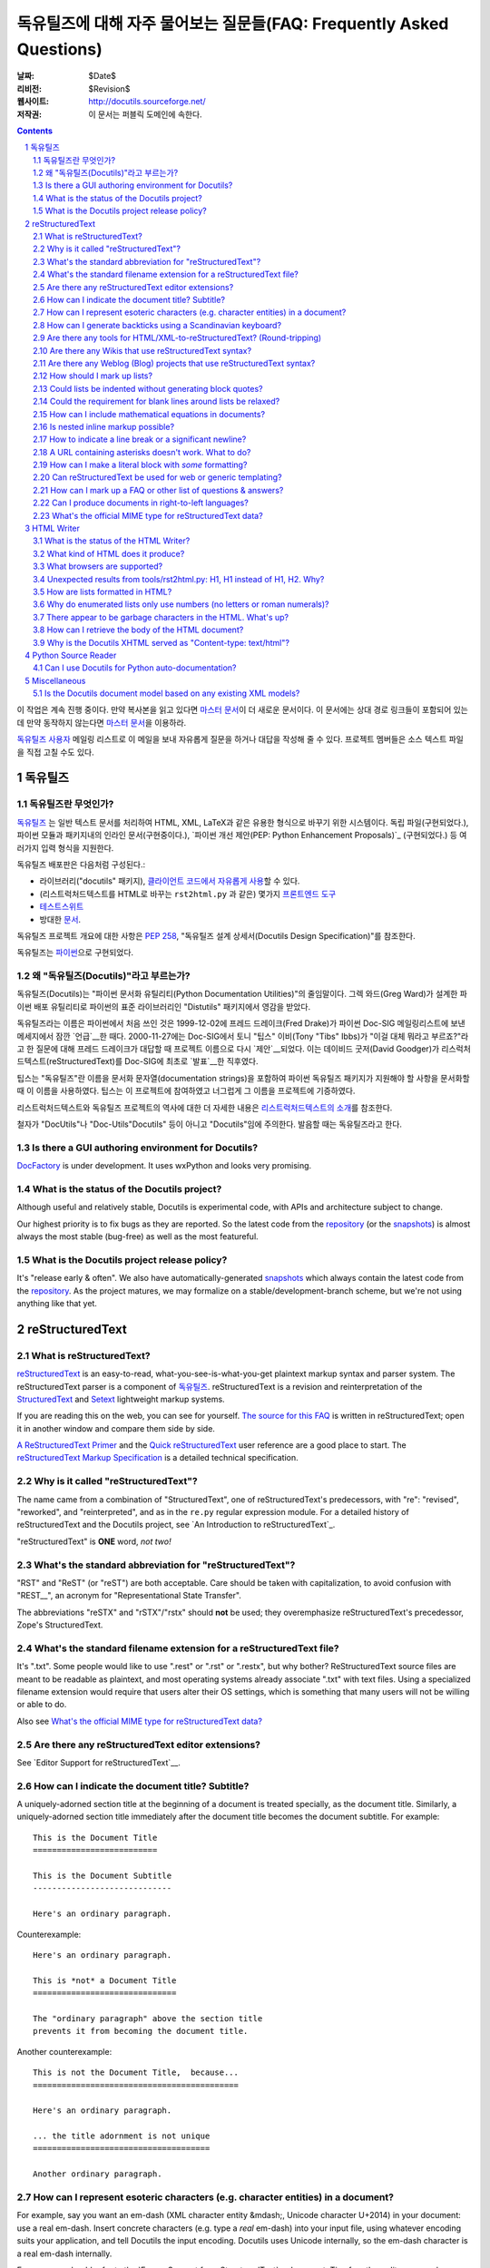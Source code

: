 .. -*- coding: utf-8 -*-


.. 관리자 주의 사항: 새로운 질문은 각 절의 마지막에 덧붙여서 절과 질문의 번호가
   바뀌지 않도록 한다.


======================================================================================
 독유틸즈에 대해 자주 물어보는 질문들(FAQ: Frequently Asked Questions)
======================================================================================

:날짜: $Date$
:리비전: $Revision$
:웹사이트: http://docutils.sourceforge.net/
:저작권: 이 문서는 퍼블릭 도메인에 속한다.

.. contents::
.. sectnum::


이 작업은 계속 진행 중이다. 만약 복사본을 읽고 있다면 `마스터 문서`_\ 이 더 새로운 문서이다.
이 문서에는 상대 경로 링크들이 포함되어 있는데 만약 동작하지 않는다면 `마스터 문서`_\ 을 이용하라.

`독유틸즈 사용자`_ 메일링 리스트로 이 메일을 보내 자유롭게 질문을 하거나 대답을 작성해 줄 수 있다.
프로젝트 멤버들은 소스 텍스트 파일을 직접 고칠 수도 있다.

.. _마스터 문서: https://veranostech.github.io/docs-korean-docutils/docutils/FAQ_ko.html
.. _let us know:
.. _독유틸즈 사용자: docs/user/mailing-lists.html#Docutils-users



독유틸즈
================

독유틸즈란 무엇인가?
----------------------------------


독유틸즈_ 는 일반 텍스트 문서를 처리하여 HTML, XML, LaTeX과 같은 유용한 형식으로
바꾸기 위한 시스템이다. 독립 파일(구현되었다.),
파이썬 모듈과 패키지내의 인라인 문서(구현중이다.),
`파이썬 개선 제안(PEP: Python Enhancement Proposals)`_ (구현되었다.) 등
여러가지 입력 형식을 지원한다.

독유틸즈 배포판은 다음처럼 구성된다.:

* 라이브러리("docutils" 패키지), `클라이언트 코드에서 자유롭게 사용`_\ 할 수 있다.
* (리스트럭처드텍스트를 HTML로 바꾸는 ``rst2html.py`` 과 같은) 몇가지 `프론트엔드 도구`_
* `테스트스위트`_
* 방대한 문서_.

독유틸즈 프로젝트 개요에 대한 사항은 `PEP 258`_,
"독유틸즈 설계 상세서(Docutils Design Specification)"를 참조한다.

독유틸즈는 파이썬_\ 으로 구현되었다.

.. _독유틸즈: http://docutils.sourceforge.net/
.. _파이썬 개선 제안(PEP: Python Enhancement Proposals): http://www.python.org/peps/pep-0012.html
.. _클라이언트 코드에서 자유롭게 사용: docs/api/publisher_ko.html
.. _프론트엔드 도구: docs/user/tools_ko.html
.. _테스트스위트: docs/dev/testing_ko.html
.. _문서: docs/index_ko.html
.. _PEP 258: http://www.python.org/peps/pep-0258.html
.. _파이썬: http://www.python.org/


왜 "독유틸즈(Docutils)"라고 부르는가?
--------------------------------------------------------

독유틸즈(Docutils)는 "파이썬 문서화 유틸리티(Python Documentation Utilities)"의 줄임말이다.
그렉 와드(Greg Ward)가 설계한 파이썬 배포 유틸리티로 파이썬의 표준 라이브러리인 "Distutils" 패키지에서 영감을 받았다.

독유틸즈라는 이름은 파이썬에서 처음 쓰인 것은 1999-12-02에 프레드 드레이크(Fred Drake)가
파이썬 Doc-SIG 메일링리스트에 보낸 메세지에서 잠깐 `언급`__\ 한 때다.
2000-11-27에는 Doc-SIG에서 토니 "팁스" 이비(Tony "Tibs" Ibbs)가
"이걸 대체 뭐라고 부르죠?"라고 한 질문에 대해 프레드 드레이크가 대답할 때
프로젝트 이름으로 다시 `제안`__\ 되었다.
이는 데이비드 굿저(David Goodger)가 리스럭처드텍스트(reStructuredText)를
Doc-SIG에 최초로 `발표`__\ 한 직후였다.

팁스는 "독유틸즈"란 이름을
문서화 문자열(documentation strings)을 포함하여
파이썬 독유틸즈 패키지가 지원해야 할 사항을 문서화할 때 이 이름을 사용하였다.
팁스는 이 프로젝트에 참여하였고 너그럽게 그 이름을 프로젝트에 기증하였다.

리스트럭처드텍스트와 독유틸즈 프로젝트의 역사에 대한 더 자세한 내용은
`리스트럭처드텍스트의 소개`_\ 를 참조한다.

철자가 "DocUtils"나 "Doc-Utils"Docutils" 등이 아니고 "Docutils"임에 주의한다.
발음할 때는 독유틸즈라고 한다.

.. _리스트럭처드텍스트의 소개: docs/ref/rst/introduction_ko.html
__ http://mail.python.org/pipermail/doc-sig/1999-December/000878.html
__ http://mail.python.org/pipermail/doc-sig/2000-November/001252.html
__ http://mail.python.org/pipermail/doc-sig/2000-November/001239.html
__ http://homepage.ntlworld.com/tibsnjoan/docutils/STpy.html


Is there a GUI authoring environment for Docutils?
--------------------------------------------------

DocFactory_ is under development.  It uses wxPython and looks very
promising.

.. _DocFactory:
   http://docutils.sf.net/sandbox/gschwant/docfactory/doc/


What is the status of the Docutils project?
-------------------------------------------

Although useful and relatively stable, Docutils is experimental code,
with APIs and architecture subject to change.

Our highest priority is to fix bugs as they are reported.  So the
latest code from the repository_ (or the snapshots_) is almost always
the most stable (bug-free) as well as the most featureful.


What is the Docutils project release policy?
--------------------------------------------

It's "release early & often".  We also have automatically-generated
snapshots_ which always contain the latest code from the repository_.
As the project matures, we may formalize on a
stable/development-branch scheme, but we're not using anything like
that yet.

.. _repository: docs/dev/repository.html
.. _snapshots: http://docutils.sourceforge.net/#download


reStructuredText
================

What is reStructuredText?
-------------------------

reStructuredText_ is an easy-to-read, what-you-see-is-what-you-get
plaintext markup syntax and parser system.  The reStructuredText
parser is a component of 독유틸즈_.  reStructuredText is a revision
and reinterpretation of the StructuredText_ and Setext_ lightweight
markup systems.

If you are reading this on the web, you can see for yourself.  `The
source for this FAQ <FAQ.txt>`_ is written in reStructuredText; open
it in another window and compare them side by side.

`A ReStructuredText Primer`_ and the `Quick reStructuredText`_ user
reference are a good place to start.  The `reStructuredText Markup
Specification`_ is a detailed technical specification.

.. _A ReStructuredText Primer: docs/user/rst/quickstart.html
.. _Quick reStructuredText: docs/user/rst/quickref.html
.. _reStructuredText Markup Specification:
   docs/ref/rst/restructuredtext.html
.. _reStructuredText: http://docutils.sourceforge.net/rst.html
.. _StructuredText:
   http://dev.zope.org/Members/jim/StructuredTextWiki/FrontPage/
.. _Setext: http://docutils.sourceforge.net/mirror/setext.html


Why is it called "reStructuredText"?
------------------------------------

The name came from a combination of "StructuredText", one of
reStructuredText's predecessors, with "re": "revised", "reworked", and
"reinterpreted", and as in the ``re.py`` regular expression module.
For a detailed history of reStructuredText and the Docutils project,
see `An Introduction to reStructuredText`_.

"reStructuredText" is **ONE** word, *not two!*


What's the standard abbreviation for "reStructuredText"?
--------------------------------------------------------

"RST" and "ReST" (or "reST") are both acceptable.  Care should be
taken with capitalization, to avoid confusion with "REST__", an
acronym for "Representational State Transfer".

The abbreviations "reSTX" and "rSTX"/"rstx" should **not** be used;
they overemphasize reStructuredText's precedessor, Zope's
StructuredText.

__ http://en.wikipedia.org/wiki/Representational_State_Transfer


What's the standard filename extension for a reStructuredText file?
-------------------------------------------------------------------

It's ".txt".  Some people would like to use ".rest" or ".rst" or
".restx", but why bother?  ReStructuredText source files are meant to
be readable as plaintext, and most operating systems already associate
".txt" with text files.  Using a specialized filename extension would
require that users alter their OS settings, which is something that
many users will not be willing or able to do.

Also see `What's the official MIME type for reStructuredText data?`_


Are there any reStructuredText editor extensions?
-------------------------------------------------

See `Editor Support for reStructuredText`__.

__ tools/editors/README.html


How can I indicate the document title?  Subtitle?
-------------------------------------------------

A uniquely-adorned section title at the beginning of a document is
treated specially, as the document title.  Similarly, a
uniquely-adorned section title immediately after the document title
becomes the document subtitle.  For example::

    This is the Document Title
    ==========================

    This is the Document Subtitle
    -----------------------------

    Here's an ordinary paragraph.

Counterexample::

    Here's an ordinary paragraph.

    This is *not* a Document Title
    ==============================

    The "ordinary paragraph" above the section title
    prevents it from becoming the document title.

Another counterexample::

    This is not the Document Title,  because...
    ===========================================

    Here's an ordinary paragraph.

    ... the title adornment is not unique
    =====================================

    Another ordinary paragraph.


How can I represent esoteric characters (e.g. character entities) in a document?
--------------------------------------------------------------------------------

For example, say you want an em-dash (XML character entity &mdash;,
Unicode character U+2014) in your document: use a real em-dash.
Insert concrete characters (e.g. type a *real* em-dash) into your
input file, using whatever encoding suits your application, and tell
Docutils the input encoding.  Docutils uses Unicode internally, so the
em-dash character is a real em-dash internally.

Emacs users should refer to the `Emacs Support for reStructuredText`__
document.  Tips for other editors are welcome.

__ tools/editors/emacs/README.html

ReStructuredText has no character entity subsystem; it doesn't know
anything about XML charents.  To Docutils, "&mdash;" in input text is
7 discrete characters; no interpretation happens.  When writing HTML,
the "&" is converted to "&amp;", so in the raw output you'd see
"&amp;mdash;".  There's no difference in interpretation for text
inside or outside inline literals or literal blocks -- there's no
character entity interpretation in either case.

If you can't use a Unicode-compatible encoding and must rely on 7-bit
ASCII, there is a workaround.  New in Docutils 0.3.10 is a set of
`Standard Substitution Definition Sets`_, which provide equivalents of
XML & HTML character entity sets as substitution definitions.  For
example, the Japanese yen currency symbol can be used as follows::

    .. include:: <xhtml1-lat1.txt>

    |yen| 600 for a complete meal?  That's cheap!

For earlier versions of Docutils, equivalent files containing
character entity set substitution definitions using the "unicode_"
directive `are available`_.  Please read the `description and
instructions`_ for use.  Thanks to David Priest for the original idea.

If you insist on using XML-style charents, you'll have to implement a
pre-processing system to convert to UTF-8 or something.  That
introduces complications though; you can no longer *write* about
charents naturally; instead of writing "&mdash;" you'd have to write
"&amp;mdash;".

For the common case of long dashes, you might also want to insert the
following substitution definitons into your document (both of them are
using the "unicode_" directive)::

    .. |--| unicode:: U+2013   .. en dash
    .. |---| unicode:: U+2014  .. em dash, trimming surrounding whitespace
       :trim:

.. |--| unicode:: U+2013   .. en dash
.. |---| unicode:: U+2014  .. em dash, trimming surrounding whitespace
   :trim:

Now you can write dashes using pure ASCII: "``foo |--| bar; foo |---|
bar``", rendered as "foo |--| bar; foo |---| bar".  (Note that Mozilla
and Firefox may render this incorrectly.)  The ``:trim:`` option for
the em dash is necessary because you cannot write "``foo|---|bar``";
thus you need to add spaces ("``foo |---| bar``") and advise the
reStructuredText parser to trim the spaces.

.. _Standard Substitution Definition Sets: docs/ref/rst/substitutions.html
.. _unicode: docs/ref/rst/directives.html#unicode-character-codes
.. _are available: http://docutils.sourceforge.net/tmp/charents/
.. _tarball: http://docutils.sourceforge.net/tmp/charents.tgz
.. _description and instructions:
   http://docutils.sourceforge.net/tmp/charents/README.html
.. _to-do list: docs/dev/todo.html


How can I generate backticks using a Scandinavian keyboard?
-----------------------------------------------------------

The use of backticks in reStructuredText is a bit awkward with
Scandinavian keyboards, where the backtick is a "dead" key.  To get
one ` character one must press SHIFT-` + SPACE.

Unfortunately, with all the variations out there, there's no way to
please everyone.  For Scandinavian programmers and technical writers,
this is not limited to reStructuredText but affects many languages and
environments.

Possible solutions include

* If you have to input a lot of backticks, simply type one in the
  normal/awkward way, select it, copy and then paste the rest (CTRL-V
  is a lot faster than SHIFT-` + SPACE).

* Use keyboard macros.

* Remap the keyboard.  The Scandinavian keyboard layout is awkward for
  other programming/technical characters too; for example, []{}
  etc. are a bit awkward compared to US keyboards.

  According to Axel Kollmorgen,

      Under Windows, you can use the `Microsoft Keyboard Layout Creator
      <http://www.microsoft.com/globaldev/tools/msklc.mspx>`__ to easily
      map the backtick key to a real backtick (no dead key). took me
      five minutes to load my default (german) keyboard layout, untick
      "Dead Key?" from the backtick key properties ("in all shift
      states"), "build dll and setup package", install the generated
      .msi, and add my custom keyboard layout via Control Panel >
      Regional and Language Options > Languages > Details > Add
      Keyboard layout (and setting it as default "when you start your
      computer").

* Use a virtual/screen keyboard or character palette, such as:

  - `Web-based keyboards <http://keyboard.lab.co.il/>`__ (IE only
    unfortunately).
  - Windows: `Click-N-Type <http://www.lakefolks.org/cnt/>`__.
  - Mac OS X: the Character Palette can store a set of favorite
    characters for easy input.  Open System Preferences,
    International, Input Menu tab, enable "Show input menu in menu
    bar", and be sure that Character Palette is enabled in the list.

If anyone knows of other/better solutions, please `let us know`_.


Are there any tools for HTML/XML-to-reStructuredText?  (Round-tripping)
-----------------------------------------------------------------------

People have tossed the idea around, and some implementations of
reStructuredText-generating tools can be found in the `Docutils Link
List`_.

There's no reason why reStructuredText should not be round-trippable
to/from XML; any technicalities which prevent round-tripping would be
considered bugs.  Whitespace would not be identical, but paragraphs
shouldn't suffer.  The tricky parts would be the smaller details, like
links and IDs and other bookkeeping.

For HTML, true round-tripping may not be possible.  Even adding lots
of extra "class" attributes may not be enough.  A "simple HTML" to RST
filter is possible -- for some definition of "simple HTML" -- but HTML
is used as dumb formatting so much that such a filter may not be
particularly useful.  An 80/20 approach should work though: build a
tool that does 80% of the work automatically, leaving the other 20%
for manual tweaks.

.. _독유틸즈 Link List: docs/user/links.html


Are there any Wikis that use reStructuredText syntax?
-----------------------------------------------------

There are several, with various degrees of completeness.  With no
implied endorsement or recommendation, and in no particular order:

* `Ian Bicking's experimental code
  <http://docutils.sf.net/sandbox/ianb/wiki/Wiki.py>`__

* `MoinMoin <http://moinmoin.wikiwikiweb.de/>`__ has some support;
  `here's a sample <http://moinmoin.wikiwikiweb.de/RestSample>`__

* Zope-based `Zwiki <http://zwiki.org/>`__

* Zope3-based Zwiki (in the Zope 3 source tree as
  ``zope.products.zwiki``)

* `StikiWiki <http://mithrandr.moria.org/code/stikiwiki/>`__

* `Trac <http://trac.edgewall.com//>`__ `supports using
  reStructuredText
  <http://trac.edgewall.com//wiki/WikiRestructuredText>`__ as
  an alternative to wiki markup. This includes support for `TracLinks
  <http://trac.edgewall.com//wiki/TracLinks>`__ from within
  RST text via a custom RST reference-directive or, even easier, an
  interpreted text role 'trac'

Please `let us know`_ of any other reStructuredText Wikis.

.. dead link
.. The example application for the `Web Framework Shootout
.. <http://colorstudy.com/docs/shootout.html>`__ article is a Wiki using
.. reStructuredText.


Are there any Weblog (Blog) projects that use reStructuredText syntax?
----------------------------------------------------------------------

With no implied endorsement or recommendation, and in no particular
order:

* `Firedrop <http://www.voidspace.org.uk/python/firedrop2/>`__
* `PyBloxsom <http://pyblosxom.sourceforge.net/>`__
* `Lino WebMan <http://lino.sourceforge.net/webman.html>`__
* `Pelican <http://blog.getpelican.com/>`__
  (also  listed `on PyPi <http://pypi.python.org/pypi/pelican>`__)

Please `let us know`_ of any other reStructuredText Blogs.


.. _Can lists be indented without generating block quotes?:

How should I mark up lists?
---------------------------

Bullet_ & enumerated_ list markup is very intuitive but there are 2
points that must be noted:

.. _bullet: docs/ref/rst/restructuredtext.html#bullet-lists
.. _enumerated: docs/ref/rst/restructuredtext.html#enumerated-lists

1. Lists should **not** be indented.  This is correct::

       paragraph

       * list item 1

         * nested item 1.1
         * nested item 1.2

       * list item 2

   while this is probably incorrect::

       paragraph

         * list item 1

             * nested item 1.1
             * nested item 1.2

         * list item 2

   The extra indentation (of the list containing items 1.1 and 1.2) is
   recognized as a block quote.  This is usually not what you mean and
   it causes the list in the output to be indented too much.

2. There **must** be blank lines around list items, except between
   items of the same level, where blank lines are optional.  The
   example above shows this.

Note that formatting of the *output* is independent of the input, and
is decided by the writer and the stylesheet.  For instance, lists
*are* indented in HTML output by default.  See `How are lists
formatted in HTML?`_ for details.


Could lists be indented without generating block quotes?
--------------------------------------------------------

Some people like to write lists with indentation but don't intend a
blockquote context.  There has been a lot of discussion about allowing
this in reStructuredText, but there are some issues that would need to
be resolved before it could be implemented.  There is a summary of the
issues and pointers to the discussions in `the to-do list`__.

__ docs/dev/todo.html#indented-lists


Could the requirement for blank lines around lists be relaxed?
--------------------------------------------------------------

Short answer: no.

In reStructuredText, it would be impossible to unambigously mark up
and parse lists without blank lines before and after.  Deeply nested
lists may look ugly with so many blank lines, but it's a price we pay
for unambiguous markup.  Some other plaintext markup systems do not
require blank lines in nested lists, but they have to compromise
somehow, either accepting ambiguity or requiring extra complexity.
For example, `Epytext <http://epydoc.sf.net/epytext.html#list>`__ does
not require blank lines around lists, but it does require that lists
be indented and that ambiguous cases be escaped.


How can I include mathematical equations in documents?
------------------------------------------------------

Use the `math directive`_ and `math role`_, available since Docutils 0.8.

.. _math directive: docs/ref/rst/directives.html#math
.. _math role: docs/ref/rst/roles.html#math


Is nested inline markup possible?
---------------------------------

Not currently, no.  It's on the `to-do list`__ (`details here`__), and
hopefully will be part of the reStructuredText parser soon.  At that
time, markup like this will become possible::

    Here is some *emphasized text containing a `hyperlink`_ and
    ``inline literals``*.

__ docs/dev/todo.html#nested-inline-markup
__ docs/dev/rst/alternatives.html#nested-inline-markup

There are workarounds, but they are either convoluted or ugly or both.
They are not recommended.

* Inline markup can be combined with hyperlinks using `substitution
  definitions`__ and references__ with the `"replace" directive`__.
  For example::

      Here is an |emphasized hyperlink|_.

      .. |emphasized hyperlink| replace:: *emphasized hyperlink*
      .. _emphasized hyperlink: http://example.org

  It is not possible for just a portion of the replacement text to be
  a hyperlink; it's the entire replacement text or nothing.

  __ docs/ref/rst/restructuredtext.html#substitution-definitions
  __ docs/ref/rst/restructuredtext.html#substitution-references
  __ docs/ref/rst/directives.html#replace

* The `"raw" directive`__ can be used to insert raw HTML into HTML
  output::

      Here is some |stuff|.

      .. |stuff| raw:: html

         <em>emphasized text containing a
         <a href="http://example.org">hyperlink</a> and
         <tt>inline literals</tt></em>

  Raw LaTeX is supported for LaTeX output, etc.

  __ docs/ref/rst/directives.html#raw


How to indicate a line break or a significant newline?
------------------------------------------------------

`Line blocks`__ are designed for address blocks, verse, and other
cases where line breaks are significant and must be preserved.  Unlike
literal blocks, the typeface is not changed, and inline markup is
recognized.  For example::

    | A one, two, a one two three four
    |
    | Half a bee, philosophically,
    |     must, *ipso facto*, half not be.
    | But half the bee has got to be,
    |     *vis a vis* its entity.  D'you see?
    |
    | But can a bee be said to be
    |     or not to be an entire bee,
    |         when half the bee is not a bee,
    |             due to some ancient injury?
    |
    | Singing...

__ docs/ref/rst/restructuredtext.html#line-blocks

Here's a workaround for manually inserting explicit line breaks in
HTML output::

    .. |br| raw:: html

       <br />

    I want to break this line here: |br| this is after the break.

    If the extra whitespace bothers you, |br|\ backslash-escape it.


A URL containing asterisks doesn't work.  What to do?
-----------------------------------------------------

Asterisks are valid URL characters (see :RFC:`2396`), sometimes used
in URLs.  For example::

    http://cvs.example.org/viewcvs.py/*checkout*/module/file

Unfortunately, the parser thinks the asterisks are indicating
emphasis.  The slashes serve as delineating punctuation, allowing the
asterisks to be recognized as markup.  The example above is separated
by the parser into a truncated URL, an emphasized word, and some
regular text::

    http://cvs.example.org/viewcvs.py/
    *checkout*
    /module/file

To turn off markup recognition, use a backslash to escape at least the
first asterisk, like this::

    http://cvs.example.org/viewcvs.py/\*checkout*/module/file

Escaping the second asterisk doesn't hurt, but it isn't necessary.


How can I make a literal block with *some* formatting?
------------------------------------------------------

Use the `parsed-literal`_ directive.

.. _parsed-literal: docs/ref/rst/directives.html#parsed-literal

Scenario: a document contains some source code, which calls for a
literal block to preserve linebreaks and whitespace.  But part of the
source code should be formatted, for example as emphasis or as a
hyperlink.  This calls for a *parsed* literal block::

    .. parsed-literal::

       print "Hello world!"  # *tricky* code [1]_

The emphasis (``*tricky*``) and footnote reference (``[1]_``) will be
parsed.


Can reStructuredText be used for web or generic templating?
-----------------------------------------------------------

Docutils and reStructuredText can be used with or as a component of a
templating system, but they do not themselves include templating
functionality.  Templating should simply be left to dedicated
templating systems.  Users can choose a templating system to apply to
their reStructuredText documents as best serves their interests.

There are many good templating systems for Python (ht2html_, YAPTU_,
Quixote_'s PTL, Cheetah_, etc.; see this non-exhaustive list of `some
other templating systems`_), and many more for other languages, each
with different approaches.  We invite you to try several and find one
you like.  If you adapt it to use Docutils/reStructuredText, please
consider contributing the code to Docutils or `let us know`_ and we'll
keep a list here.

One reST-specific web templating system is `rest2web
<http://www.voidspace.org.uk/python/rest2web>`_, a tool for
automatically building websites, or parts of websites.

.. _ht2html: http://ht2html.sourceforge.net/
.. _YAPTU:
   http://aspn.activestate.com/ASPN/Cookbook/Python/Recipe/52305
.. _Quixote: http://www.mems-exchange.org/software/quixote/
.. _Cheetah: http://www.cheetahtemplate.org/
.. _some other templating systems:
   http://webware.sourceforge.net/Papers/Templates/


How can I mark up a FAQ or other list of questions & answers?
-------------------------------------------------------------

There is no specific syntax for FAQs and Q&A lists.  Here are two
options:

1. For a FAQ (Frequently Asked Questions, usually with answers), a
   convenient way to mark up the questions is as section titles, with
   the answer(s) as section content.  This document is marked up in
   this way.

   The advantages of using section titles for questions are: sections
   can be numbered automatically, and a table of contents can be
   generated automatically.  One limitation of this format is that
   questions must fit on one line (section titles may not wrap, in the
   source text).  For very long questions, the title may be a summary
   of the question, with the full question in the section body.

2. Field lists work well as Q&A lists::

       :Q: What kind of questions can we
           put here?

       :A: Any kind we like!

   In order to separate questions, lists can be used:

       1. :Q: What kind of question can we
              put here?
          :A: Any kind we like!

       2. :Q: How many answers can a question have?
          :A: It can have one,
          :A: or more.
          :A3: Answers can be numbered like this.
          :A: 1. Or like this.
              2. We're flexible!

   If you don't want to number or otherwise mark questions, you can
   use an empty comment between individual field lists to separate
   them::

       :Q: First question?
       :A: Answer.

       ..

       :Q: Second question?
       :A: Answer.


.. _bidi:

Can I produce documents in right-to-left languages?
---------------------------------------------------

Languages written from right to left, such as Arabic and Hebrew, must
be reordered according to the `Unicode Bidi Algorithm`_.  This
requires support from the editor and special markup in the output
format.

The source format of reStructuredText is relatively bidi-friendly:
most constructs are denoted by punctuation without intrusion of
English and when you must write in English, it's usually on a separate
line.  So any editor that auto-detects direction per-line (like gedit
or geresh_) will suffice.

Moreover, it's possible to translate_ all reStructuredText keywords.
This was not yet done for any RTL language, but when it is, it will be
possible to write an RTL document with vitually no English.  This will
allow reasonable use of editors limited to a single base direction for
the whole document (like Notepad, Vim and text boxes in Firefox).

.. _Unicode Bidi Algorithm: http://www.unicode.org/reports/tr9/
.. _geresh: http://www.typo.co.il/~mooffie/geresh/
.. _translate: docs/howto/i18n.html

The second problem is bidi markup of the output.  There is an almost
transparent implicit solution for HTML:

* Grab http://cben-hacks.sourceforge.net/bidi/hibidi.py and
  http://cben-hacks.sourceforge.net/bidi/rst2html_hibidi.py.
  Put them both in the same directory and make them executable.

* Use ``rst2html_hibidi.py`` instead of ``rst2html.py``.

* It infers dir attributes in the HTML from the text.  It does it
  hierachically, giving much better results than usual.  You can still
  use LRM/RLM and LRE/RLE/PDF control codes to help it.

  * If you want the gory details: See the full theory_, and note the
    incomplete practice_ (this is still a partial implementation - but
    sufficient for most needs).

    .. _theory: http://cben-hacks.sf.net/bidi/hibidi.html
    .. _practice: http://cben-hacks.sf.net/bidi/hibidi.html#practice

There is also an explicit way to set directions through CSS and
classes in the HTML:

* Copy ``default.css`` to a new file and add relevant parts of the
  following::

      /* Use these two if the main document direction is RTL */
      body { direction: rtl; }
      div.sidebar { float: left !important; }

      /* The next 3 rules are very useful in documents containing pieces
      of code in english */
      /* Use this if you all your literal blocks (::) are LTR */
      pre {direction: ltr; unicode-bidi: embed; }
      /* Use this if you all your inline literals (``) are LTR */
      tt {direction: ltr; unicode-bidi: embed; }
      /* Use this if you all your interpretted text (`) is LTR */
      cite {direction: ltr; unicode-bidi: embed; }

      /* Allow manual direction override by class directive and roles */
      .rtl { direction: rtl; }
      .ltr { direction: ltr; }

* Select this new stylesheet with ``--stylesheet=<file>`` or the
  stylesheet_ setting.

* Now if you need to override the direction of some element (from a
  paragraph to a whole section), write::

      .. class:: rtl

  or::

      .. class:: ltr

  before it (see the class_ directive for details).

* To change the direction of some inline text fragment, you can use
  RLE/LRE/PDF control characters, or write ``:rtl:`RTL text``` /
  ``:ltr:`RTL text```.  To use the latter syntax, you must write this
  once at the beginning of your document::

      .. role:: ltr
      .. role:: rtl

.. _stylesheet: docs/user/config.html#stylesheet
.. _class: docs/ref/rst/directives.txt#class

LaTeX is quite hard to implement (it doesn't support the bidi
algorithm, so all direction changes - even numbers in RTL text - must
be explicitly marked).  Other formats are more-or-less easy.

If you have any questions/problems/bugs related to bidi with docutils,
ask `Beni Cherniavsky`__ directly or the `독유틸즈 사용자`_ mailing
list.

__ mailto:cben@users.sf.net


What's the official MIME type for reStructuredText data?
--------------------------------------------------------

While there is no registered MIME type for reStructuredText, the
"official unofficial" standard MIME type is "text/x-rst".  This was
invented for the build system for 파이썬 개선 제안(PEP: Python Enhancement Proposals),
and it's used by the python.org web site build system.

(The "x-" prefix means it's an unregistered MIME type.)

Also see `What's the standard filename extension for a
reStructuredText file?`_


HTML Writer
===========

What is the status of the HTML Writer?
--------------------------------------

The HTML Writer module, ``docutils/writers/html4css1.py``, is a
proof-of-concept reference implementation.  While it is a complete
implementation, some aspects of the HTML it produces may be incompatible
with older browsers or specialized applications (such as web templating).
The sandbox has some alternative HTML writers, contributions are welcome.


What kind of HTML does it produce?
----------------------------------

It produces XHTML compatible with the `XHTML 1.0`_ specification.  A
cascading stylesheet is required for proper viewing with a modern
graphical browser.  Correct rendering of the HTML produced depends on
the CSS support of the browser.  A general-purpose stylesheet,
``html4css1.css`` is provided with the code, and is embedded by
default.  It is installed in the "writers/html4css1/" subdirectory
within the Docutils package.  Use the ``--help`` command-line option
to see the specific location on your machine.

.. _XHTML 1.0: http://www.w3.org/TR/xhtml1/


What browsers are supported?
----------------------------

No specific browser is targeted; all modern graphical browsers should
work.  Some older browsers, text-only browsers, and browsers without
full CSS support are known to produce inferior results.  Firefox,
Safari, Mozilla (version 1.0 and up), Opera, and MS Internet Explorer
(version 5.0 and up) are known to give good results.  Reports of
experiences with other browsers are welcome.


Unexpected results from tools/rst2html.py: H1, H1 instead of H1, H2.  Why?
--------------------------------------------------------------------------

Here's the question in full:

    I have this text::

        Heading 1
        =========

        All my life, I wanted to be H1.

        Heading 1.1
        -----------

        But along came H1, and so shouldn't I be H2?
        No!  I'm H1!

        Heading 1.1.1
        *************

        Yeah, imagine me, I'm stuck at H3!  No?!?

    When I run it through tools/rst2html.py, I get unexpected results
    (below).  I was expecting H1, H2, then H3; instead, I get H1, H1,
    H2::

        ...
        <html lang="en">
        <head>
        ...
        <title>Heading 1</title>
        </head>
        <body>
        <div class="document" id="heading-1">
        <h1 class="title">Heading 1</h1>                <-- first H1
        <p>All my life, I wanted to be H1.</p>
        <div class="section" id="heading-1-1">
        <h1><a name="heading-1-1">Heading 1.1</a></h1>        <-- H1
        <p>But along came H1, and so now I must be H2.</p>
        <div class="section" id="heading-1-1-1">
        <h2><a name="heading-1-1-1">Heading 1.1.1</a></h2>
        <p>Yeah, imagine me, I'm stuck at H3!</p>
        ...

    What gives?

Check the "class" attribute on the H1 tags, and you will see a
difference.  The first H1 is actually ``<h1 class="title">``; this is
the document title, and the default stylesheet renders it centered.
There can also be an ``<h2 class="subtitle">`` for the document
subtitle.

If there's only one highest-level section title at the beginning of a
document, it is treated specially, as the document title.  (Similarly, a
lone second-highest-level section title may become the document
subtitle.)  See `How can I indicate the document title?  Subtitle?`_ for
details.  Rather than use a plain H1 for the document title, we use ``<h1
class="title">`` so that we can use H1 again within the document.  Why
do we do this?  HTML only has H1-H6, so by making H1 do double duty, we
effectively reserve these tags to provide 6 levels of heading beyond the
single document title.

HTML is being used for dumb formatting for nothing but final display.
A stylesheet *is required*, and one is provided; see `What kind of
HTML does it produce?`_ above.  Of course, you're welcome to roll your
own.  The default stylesheet provides rules to format ``<h1
class="title">`` and ``<h2 class="subtitle">`` differently from
ordinary ``<h1>`` and ``<h2>``::

    h1.title {
      text-align: center }

    h2.subtitle {
      text-align: center }

If you don't want the top section heading to be interpreted as a
title at all, disable the `doctitle_xform`_ setting
(``--no-doc-title`` option).  This will interpret your document
differently from the standard settings, which might not be a good
idea.  If you don't like the reuse of the H1 in the HTML output, you
can tweak the `initial_header_level`_ setting
(``--initial-header-level`` option) -- but unless you match its value
to your specific document, you might end up with bad HTML (e.g. H3
without H2).

.. _doctitle_xform: docs/user/config.html#doctitle-xform
.. _initial_header_level: docs/user/config.html#initial-header-level

(Thanks to Mark McEahern for the question and much of the answer.)


How are lists formatted in HTML?
--------------------------------

If list formatting looks strange, first check that you understand
`list markup`__.

__ `How should I mark up lists?`_

* By default, HTML browsers indent lists relative to their context.
  This follows a long tradition in browsers (but isn't so established
  in print).  If you don't like it, you should change the stylesheet.

  This is different from how lists look in reStructuredText source.
  Extra indentation in the source indicates a blockquote, resulting in
  too much indentation in the browser.

* A list item can contain multiple paragraphs etc.  In complex cases
  list items are separated by vertical space.  By default this spacing
  is omitted in "simple" lists.  A list is simple if every item
  contains a simple paragraph and/or a "simple" nested list.  For
  example:

      * text

        * simple

          * simple
          * simple

        * simple

        text after a nested list

      * multiple

        paragraphs

  In this example the nested lists are simple (and should appear
  compacted) but the outer list is not.

  If you want all lists to have equal spacing, disable the
  `compact_lists`_ setting (``--no-compact-lists`` option).  The
  precise spacing can be controlled in the stylesheet.

  Note again that this is not exactly WYSIWYG: it partially resembles
  the rules about blank lines being optional between list items in
  reStructuredText -- but adding/removing optional blank lines does
  not affect spacing in the output!  It's a feature, not a bug: you
  write it as you like but the output is styled consistently.

  .. _compact_lists: docs/user/config.html#compact-lists


Why do enumerated lists only use numbers (no letters or roman numerals)?
------------------------------------------------------------------------

The rendering of enumerators (the numbers or letters acting as list
markers) is completely governed by the stylesheet, so either the
browser can't find the stylesheet (try enabling the
`embed_stylesheet`_ setting [``--embed-stylesheet`` option]), or the
browser can't understand it (try a recent Firefox, Mozilla, Konqueror,
Opera, Safari, or even MSIE).

.. _embed_stylesheet: docs/user/config.html#embed-stylesheet


There appear to be garbage characters in the HTML.  What's up?
--------------------------------------------------------------

What you're seeing is most probably not garbage, but the result of a
mismatch between the actual encoding of the HTML output and the
encoding your browser is expecting.  Your browser is misinterpreting
the HTML data, which is encoded text.  A discussion of text encodings
is beyond the scope of this FAQ; see one or more of these documents
for more info:

* `UTF-8 and Unicode FAQ for Unix/Linux
  <http://www.cl.cam.ac.uk/~mgk25/unicode.html>`_

* Chapters 3 and 4 of `Introduction to i18n [Internationalization]
  <http://www.debian.org/doc/manuals/intro-i18n/>`_

* `Python Unicode Tutorial
  <http://www.reportlab.com/i18n/python_unicode_tutorial.html>`_

* `Python Unicode Objects: Some Observations on Working With Non-ASCII
  Character Sets <http://effbot.org/zone/unicode-objects.htm>`_

The common case is with the default output encoding (UTF-8), when
either numbered sections are used (via the "sectnum_" directive) or
symbol-footnotes.  3 non-breaking spaces are inserted in each numbered
section title, between the generated number and the title text.  Most
footnote symbols are not available in ASCII, nor are non-breaking
spaces.  When encoded with UTF-8 and viewed with ordinary ASCII tools,
these characters will appear to be multi-character garbage.

You may have an decoding problem in your browser (or editor, etc.).
The encoding of the output is set to "utf-8", but your browswer isn't
recognizing that.  You can either try to fix your browser (enable
"UTF-8 character set", sometimes called "Unicode"), or choose a
different encoding for the HTML output.  You can also try
``--output-encoding=ascii:xmlcharrefreplace`` for HTML or XML, but not
applicable to non-XMLish outputs (if using runtime
settings/configuration files, use ``output_encoding=ascii`` and
``output_encoding_error_handler=xmlcharrefreplace``).

If you're generating document fragments, the "Content-Type" metadata
(between the HTML ``<head>`` and ``</head>`` tags) must agree with the
encoding of the rest of the document.  For UTF-8, it should be::

    <meta http-equiv="Content-Type" content="text/html; charset=utf-8" />

Also, Docutils normally generates an XML declaration as the first line
of the output.  It must also match the document encoding.  For UTF-8::

    <?xml version="1.0" encoding="utf-8" ?>

.. _sectnum: docs/ref/rst/directives.html#sectnum


How can I retrieve the body of the HTML document?
-------------------------------------------------

(This is usually needed when using Docutils in conjunction with a
templating system.)

You can use the `docutils.core.publish_parts()`_ function, which
returns a dictionary containing an 'html_body_' entry.

.. _독유틸즈.core.publish_parts(): docs/api/publisher.html#publish-parts
.. _html_body: docs/api/publisher.html#html-body


Why is the Docutils XHTML served as "Content-type: text/html"?
--------------------------------------------------------------

Full question:

    Docutils' HTML output looks like XHTML and is advertised as such::

      <?xml version="1.0" encoding="utf-8" ?>
      <!DOCTYPE html PUBLIC "-//W3C//DTD XHTML 1.0 Transitional//EN"
       "http://www.w3.org/TR/xht ml1/DTD/xhtml1-transitional.dtd">

    But this is followed by::

      <meta http-equiv="Content-Type" content="text/html; charset=utf-8" />

    Shouldn't this be "application/xhtml+xml" instead of "text/html"?

In a perfect web, the Docutils XHTML output would be 100% strict
XHTML.  But it's not a perfect web, and a major source of imperfection
is Internet Explorer.  Despite it's drawbacks, IE still represents the
majority of web browsers, and cannot be ignored.

Short answer: if we didn't serve XHTML as "text/html" (which is a
perfectly valid thing to do), it couldn't be viewed in Internet
Explorer.

Long answer: see the `"Criticisms of Internet Explorer" Wikipedia
entry <http://en.wikipedia.org/wiki/Criticisms_of_Internet_Explorer#XHTML>`__.

However, there's also `Sending XHTML as text/html Considered
Harmful`__.  What to do, what to do?  We're damned no matter what we
do.  So we'll continue to do the practical instead of the pure:
support the browsers that are actually out there, and not fight for
strict standards compliance.

__ http://hixie.ch/advocacy/xhtml

(Thanks to Martin F. Krafft, Robert Kern, Michael Foord, and Alan
G. Isaac.)


Python Source Reader
====================

Can I use Docutils for Python auto-documentation?
-------------------------------------------------

Yes, in conjunction with other projects.

The Sphinx_ documentation generator includes an autodoc module.

.. _Sphinx: http://sphinx.pocoo.org/index.html

Version 2.0 of Ed Loper's `Epydoc <http://epydoc.sourceforge.net/>`_
supports reStructuredText-format docstrings for HTML output.  Docutils
0.3 or newer is required.  Development of a Docutils-specific
auto-documentation tool will continue.  Epydoc works by importing
Python modules to be documented, whereas the Docutils-specific tool,
described above, will parse modules without importing them (as with
`HappyDoc <http://happydoc.sourceforge.net/>`_, which doesn't support
reStructuredText).

The advantages of parsing over importing are security and flexibility;
the disadvantage is complexity/difficulty.

* Security: untrusted code that shouldn't be executed can be parsed;
  importing a module executes its top-level code.
* Flexibility: comments and unofficial docstrings (those not supported
  by Python syntax) can only be processed by parsing.
* Complexity/difficulty: it's a lot harder to parse and analyze a
  module than it is to ``import`` and analyze one.

For more details, please see "Docstring Extraction Rules" in `PEP
258`_, item 3 ("How").


Miscellaneous
=============

Is the Docutils document model based on any existing XML models?
----------------------------------------------------------------

Not directly, no.  It borrows bits from DocBook, HTML, and others.  I
(David Goodger) have designed several document models over the years,
and have my own biases.  The Docutils document model is designed for
simplicity and extensibility, and has been influenced by the needs of
the reStructuredText markup.


..
   Local Variables:
   mode: indented-text
   indent-tabs-mode: nil
   sentence-end-double-space: t
   fill-column: 70
   End:

.. Here's a code css to make a table colourful::

   /* Table: */

   th {
       background-color: #ede;
   }

   /* alternating colors in table rows */
   table.docutils tr:nth-child(even) {
       background-color: #F3F3FF;
   }
   table.docutils tr:nth-child(odd) {
       background-color: #FFFFEE;
   }

   table.docutils tr {
       border-style: solid none solid none;
       border-width: 1px 0 1px 0;
       border-color: #AAAAAA;
   }

